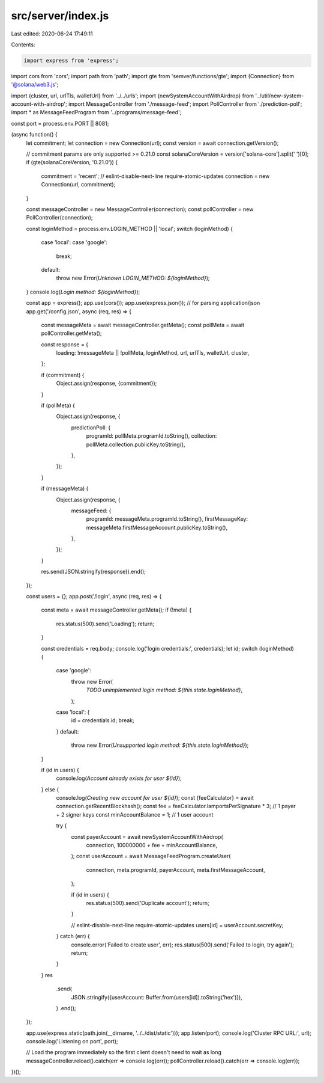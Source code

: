 src/server/index.js
===================

Last edited: 2020-06-24 17:49:11

Contents:

.. code-block:: js

    import express from 'express';
import cors from 'cors';
import path from 'path';
import gte from 'semver/functions/gte';
import {Connection} from '@solana/web3.js';

import {cluster, url, urlTls, walletUrl} from '../../urls';
import {newSystemAccountWithAirdrop} from '../util/new-system-account-with-airdrop';
import MessageController from './message-feed';
import PollController from './prediction-poll';
import * as MessageFeedProgram from '../programs/message-feed';

const port = process.env.PORT || 8081;

(async function() {
  let commitment;
  let connection = new Connection(url);
  const version = await connection.getVersion();

  // commitment params are only supported >= 0.21.0
  const solanaCoreVersion = version['solana-core'].split(' ')[0];
  if (gte(solanaCoreVersion, '0.21.0')) {
    commitment = 'recent';
    // eslint-disable-next-line require-atomic-updates
    connection = new Connection(url, commitment);
  }

  const messageController = new MessageController(connection);
  const pollController = new PollController(connection);

  const loginMethod = process.env.LOGIN_METHOD || 'local';
  switch (loginMethod) {
    case 'local':
    case 'google':
      break;
    default:
      throw new Error(`Unknown LOGIN_METHOD: ${loginMethod}`);
  }
  console.log(`Login method: ${loginMethod}`);

  const app = express();
  app.use(cors());
  app.use(express.json()); // for parsing application/json
  app.get('/config.json', async (req, res) => {
    const messageMeta = await messageController.getMeta();
    const pollMeta = await pollController.getMeta();

    const response = {
      loading: !messageMeta || !pollMeta,
      loginMethod,
      url,
      urlTls,
      walletUrl,
      cluster,
    };

    if (commitment) {
      Object.assign(response, {commitment});
    }

    if (pollMeta) {
      Object.assign(response, {
        predictionPoll: {
          programId: pollMeta.programId.toString(),
          collection: pollMeta.collection.publicKey.toString(),
        },
      });
    }

    if (messageMeta) {
      Object.assign(response, {
        messageFeed: {
          programId: messageMeta.programId.toString(),
          firstMessageKey: messageMeta.firstMessageAccount.publicKey.toString(),
        },
      });
    }

    res.send(JSON.stringify(response)).end();
  });

  const users = {};
  app.post('/login', async (req, res) => {
    const meta = await messageController.getMeta();
    if (!meta) {
      res.status(500).send('Loading');
      return;
    }

    const credentials = req.body;
    console.log('login credentials:', credentials);
    let id;
    switch (loginMethod) {
      case 'google':
        throw new Error(
          `TODO unimplemented login method: ${this.state.loginMethod}`,
        );
      case 'local': {
        id = credentials.id;
        break;
      }
      default:
        throw new Error(`Unsupported login method: ${this.state.loginMethod}`);
    }

    if (id in users) {
      console.log(`Account already exists for user ${id}`);
    } else {
      console.log(`Creating new account for user ${id}`);
      const {feeCalculator} = await connection.getRecentBlockhash();
      const fee = feeCalculator.lamportsPerSignature * 3; // 1 payer + 2 signer keys
      const minAccountBalance = 1; // 1 user account

      try {
        const payerAccount = await newSystemAccountWithAirdrop(
          connection,
          100000000 + fee + minAccountBalance,
        );
        const userAccount = await MessageFeedProgram.createUser(
          connection,
          meta.programId,
          payerAccount,
          meta.firstMessageAccount,
        );

        if (id in users) {
          res.status(500).send('Duplicate account');
          return;
        }

        // eslint-disable-next-line require-atomic-updates
        users[id] = userAccount.secretKey;
      } catch (err) {
        console.error('Failed to create user', err);
        res.status(500).send('Failed to login, try again');
        return;
      }
    }
    res
      .send(
        JSON.stringify({userAccount: Buffer.from(users[id]).toString('hex')}),
      )
      .end();
  });

  app.use(express.static(path.join(__dirname, '../../dist/static')));
  app.listen(port);
  console.log('Cluster RPC URL:', url);
  console.log('Listening on port', port);

  // Load the program immediately so the first client doesn't need to wait as long
  messageController.reload().catch(err => console.log(err));
  pollController.reload().catch(err => console.log(err));
})();


